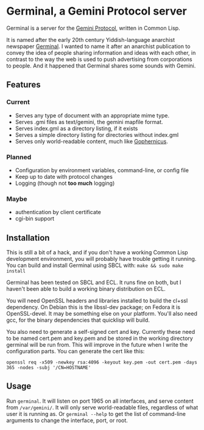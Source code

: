 * Germinal, a Gemini Protocol server

Germinal is a server for the [[gopher://zaibatsu.circumlunar.space/1/~solderpunk/gemini][Gemini Protocol]], written in Common Lisp.

It is named after the early 20th century Yiddish-language anarchist newspaper
[[https://en.wikipedia.org/wiki/Germinal_(journal)][Germinal]]. I wanted to name it after an anarchist publication to convey the idea
of people sharing information and ideas with each other, in contrast to the way
the web is used to push advertising from corporations to people. And it happened
that Germinal shares some sounds with Gemini.

** Features

*** Current
    - Serves any type of document with an appropriate mime type.
    - Serves .gmi files as text/gemini, the gemini mapfile format.
    - Serves index.gml as a directory listing, if it exists
    - Serves a simple directory listing for directories without index.gml
    - Serves only world-readable content, much like [[http://www.gophernicus.org/][Gophernicus]].

*** Planned
    - Configuration by environment variables, command-line, or config file
    - Keep up to date with protocol changes
    - Logging (though not *too much* logging)
    
*** Maybe
    - authentication by client certificate
    - cgi-bin support

** Installation

   This is still a bit of a hack, and if you don't have a working Common Lisp
   development environment, you will probably have trouble getting it running.
   You can build and install Germinal using SBCL with:
   ~make && sudo make install~

   Germinal has been tested on SBCL and ECL. It runs fine on both, but I haven't
   been able to build a working binary distribution on ECL.

   You will need OpenSSL headers and libraries installed to build the cl+ssl
   dependency. On Debian this is the libssl-dev package; on Fedora it is 
   OpenSSL-devel. It may be something else on your platform. You'll also need gcc,
   for the binary dependencies that quicklisp will build.

   You also need to generate a self-signed cert and key. Currently these need to
   be named cert.pem and key.pem and be stored in the working directory germinal
   will be run from. This will improve in the future when I write the
   configuration parts.  You can generate the cert like this:

   ~openssl req -x509 -newkey rsa:4096 -keyout key.pem -out cert.pem -days 365 -nodes -subj '/CN=HOSTNAME'~


** Usage

   Run ~germinal~. It will listen on port 1965 on all interfaces, and serve
   content from ~/var/gemini/~. It will only serve world-readable files,
   regardless of what user it is running as. Or ~germinal --help~ to get the
   list of command-line arguments to change the interface, port, or root.
